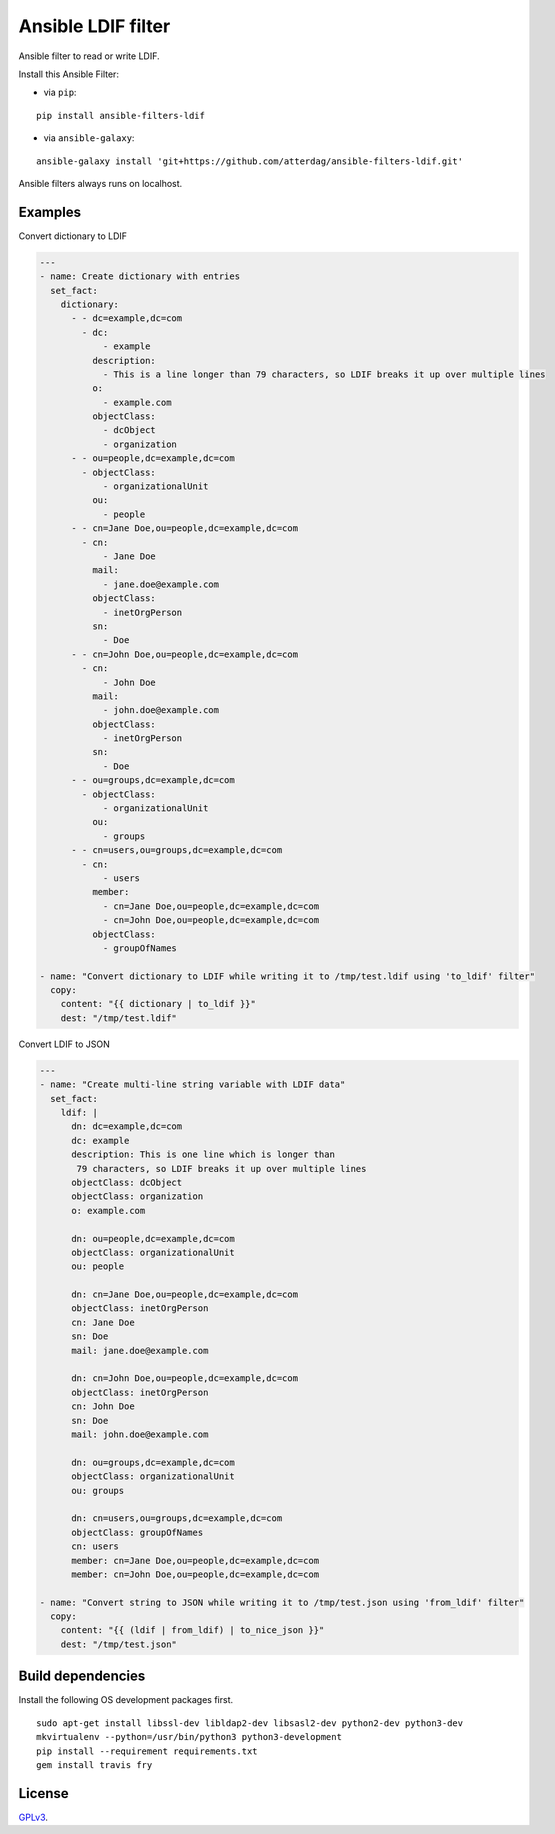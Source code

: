 Ansible LDIF filter
===================

Ansible filter to read or write LDIF.

.. image:: https://img.shields.io/pypi/v/ansible-filters-ldif.svg
   :alt: Latest version
   :target: https://pypi.python.org/pypi/ansible-filters-ldif/
.. image:: https://travis-ci.org/atterdag/ansible-filters-ldif.svg?branch=master
   :alt: Travis CI
   :target: https://travis-ci.org/atterdag/ansible-filters-ldif
.. image:: https://img.shields.io/badge/License-GPLv3-yellow.svg
   :alt: License: GPLv3
   :target: https://opensource.org/licenses/GPL-3.0

Install this Ansible Filter:

* via ``pip``:

::

  pip install ansible-filters-ldif

* via ``ansible-galaxy``:

::

  ansible-galaxy install 'git+https://github.com/atterdag/ansible-filters-ldif.git'

..


Ansible filters always runs on localhost.


Examples
--------

Convert dictionary to LDIF

.. code:: yaml

    ---
    - name: Create dictionary with entries
      set_fact:
        dictionary:
          - - dc=example,dc=com
            - dc:
                - example
              description:
                - This is a line longer than 79 characters, so LDIF breaks it up over multiple lines
              o:
                - example.com
              objectClass:
                - dcObject
                - organization
          - - ou=people,dc=example,dc=com
            - objectClass:
                - organizationalUnit
              ou:
                - people
          - - cn=Jane Doe,ou=people,dc=example,dc=com
            - cn:
                - Jane Doe
              mail:
                - jane.doe@example.com
              objectClass:
                - inetOrgPerson
              sn:
                - Doe
          - - cn=John Doe,ou=people,dc=example,dc=com
            - cn:
                - John Doe
              mail:
                - john.doe@example.com
              objectClass:
                - inetOrgPerson
              sn:
                - Doe
          - - ou=groups,dc=example,dc=com
            - objectClass:
                - organizationalUnit
              ou:
                - groups
          - - cn=users,ou=groups,dc=example,dc=com
            - cn:
                - users
              member:
                - cn=Jane Doe,ou=people,dc=example,dc=com
                - cn=John Doe,ou=people,dc=example,dc=com
              objectClass:
                - groupOfNames

    - name: "Convert dictionary to LDIF while writing it to /tmp/test.ldif using 'to_ldif' filter"
      copy:
        content: "{{ dictionary | to_ldif }}"
        dest: "/tmp/test.ldif"

Convert LDIF to JSON

.. code:: yaml

    ---
    - name: "Create multi-line string variable with LDIF data"
      set_fact:
        ldif: |
          dn: dc=example,dc=com
          dc: example
          description: This is one line which is longer than
           79 characters, so LDIF breaks it up over multiple lines
          objectClass: dcObject
          objectClass: organization
          o: example.com

          dn: ou=people,dc=example,dc=com
          objectClass: organizationalUnit
          ou: people

          dn: cn=Jane Doe,ou=people,dc=example,dc=com
          objectClass: inetOrgPerson
          cn: Jane Doe
          sn: Doe
          mail: jane.doe@example.com

          dn: cn=John Doe,ou=people,dc=example,dc=com
          objectClass: inetOrgPerson
          cn: John Doe
          sn: Doe
          mail: john.doe@example.com

          dn: ou=groups,dc=example,dc=com
          objectClass: organizationalUnit
          ou: groups

          dn: cn=users,ou=groups,dc=example,dc=com
          objectClass: groupOfNames
          cn: users
          member: cn=Jane Doe,ou=people,dc=example,dc=com
          member: cn=John Doe,ou=people,dc=example,dc=com

    - name: "Convert string to JSON while writing it to /tmp/test.json using 'from_ldif' filter"
      copy:
        content: "{{ (ldif | from_ldif) | to_nice_json }}"
        dest: "/tmp/test.json"


Build dependencies
------------------

Install the following OS development packages first.

::

  sudo apt-get install libssl-dev libldap2-dev libsasl2-dev python2-dev python3-dev
  mkvirtualenv --python=/usr/bin/python3 python3-development
  pip install --requirement requirements.txt
  gem install travis fry


License
-------

`GPLv3 <https://opensource.org/licenses/GPL-3.0>`_.
